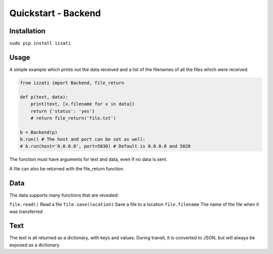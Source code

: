 Quickstart - Backend
====================

Installation
--------------

``sudo pip install izzati``

Usage
-----------
A simple example which prints out the data received and a list of the filenames
of all the files which were received.

.. code-block:: python

    from izzati import Backend, file_return

    def p(text, data):
        print(text, [x.filename for x in data])
        return {'status': 'yes'}
        # return file_return('file.txt')

    b = Backend(p)
    b.run() # The host and port can be set as well:
    # b.run(host='0.0.0.0', port=5030) # Default is 0.0.0.0 and 5020

The function must have arguments for text and data, even if no data is sent.

A file can also be returned with the file_return function.

Data
----------
The data supports many functions that are revealed:

``file.read()``
Read a file
``file.save(location)``
Save a file to a location
``file.filename``
The name of the file when it was transferred

Text
--------------
The text is all returned as a dictionary, with keys and values. During transit,
it is converted to JSON, but will always be exposed as a dictionary.
